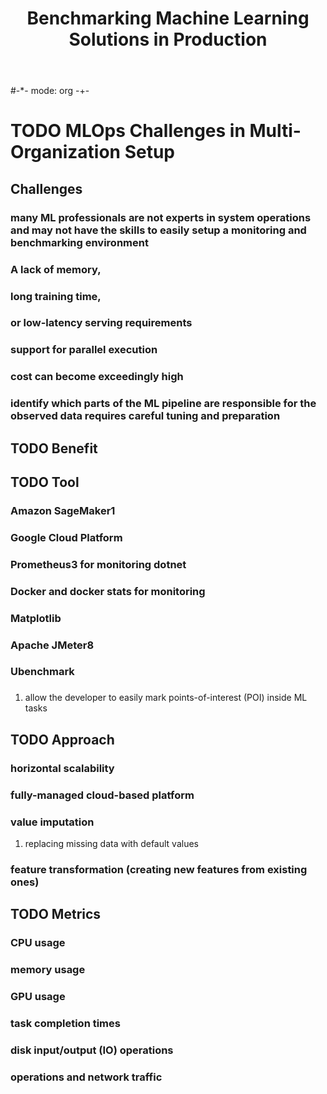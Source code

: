 #-*- mode: org -+-
#+COLUMNS: %Date(Date) %10TODO %7Clocksum(Clock) %12ITEM %8Effort(Effort){:} %5TAGS %SCHEDULED
#+TITLE: Benchmarking Machine Learning Solutions in Production
#+DESCRIPTION: 

* TODO MLOps Challenges in Multi-Organization Setup
** Challenges
*** many ML professionals are not experts in system operations and may not have the skills to easily setup a monitoring and benchmarking environment
*** A lack of memory,
*** long training time, 
*** or low-latency serving requirements
*** support for parallel execution
*** cost can become exceedingly high
*** identify which parts of the ML pipeline are responsible for the observed data requires careful tuning and preparation
** TODO Benefit
** TODO Tool
*** Amazon SageMaker1
*** Google Cloud Platform 
*** Prometheus3 for monitoring dotnet
*** Docker and docker stats for monitoring
*** Matplotlib
*** Apache JMeter8
*** 
*** 
*** 
*** 
*** 
*** Ubenchmark
*** 
**** allow the developer to easily mark points-of-interest (POI) inside ML tasks
** TODO Approach 
*** horizontal scalability
*** fully-managed cloud-based platform
*** value imputation
**** replacing missing data with default values
*** feature transformation (creating new features from existing ones)
** TODO Metrics
*** CPU usage
*** memory usage
*** GPU usage
*** task completion times
*** disk input/output (IO) operations
*** operations and network traffic
